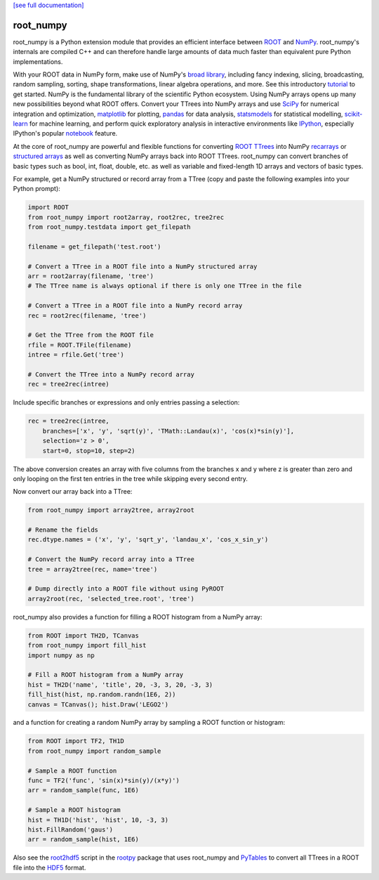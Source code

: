.. -*- mode: rst -*-

`[see full documentation] <http://rootpy.github.com/root_numpy/>`_

root_numpy
==========

.. image:: https://travis-ci.org/rootpy/root_numpy.png
   :target: https://travis-ci.org/rootpy/root_numpy
.. image:: https://pypip.in/v/root_numpy/badge.png
   :target: https://pypi.python.org/pypi/root_numpy
.. image:: https://pypip.in/d/root_numpy/badge.png
   :target: https://crate.io/packages/root_numpy/
..
   .. image:: https://coveralls.io/repos/rootpy/root_numpy/badge.png
      :target: https://coveralls.io/r/rootpy/root_numpy

root_numpy is a Python extension module that provides an efficient interface
between `ROOT <http://root.cern.ch/>`_ and `NumPy <http://www.numpy.org/>`_.
root_numpy's internals are compiled C++ and can therefore handle
large amounts of data much faster than equivalent pure Python implementations.

With your ROOT data in NumPy form, make use of NumPy's
`broad library <http://docs.scipy.org/doc/numpy/reference/>`_, including
fancy indexing, slicing, broadcasting, random sampling, sorting,
shape transformations, linear algebra operations, and more.
See this introductory
`tutorial <http://wiki.scipy.org/Tentative_NumPy_Tutorial>`_ to get started.
NumPy is the fundamental library of the scientific Python ecosystem.
Using NumPy arrays opens up many new possibilities beyond what ROOT
offers. Convert your TTrees into NumPy arrays and use
`SciPy <http://www.scipy.org/>`_ for numerical integration and optimization,
`matplotlib <http://matplotlib.org/>`_ for plotting,
`pandas <http://pandas.pydata.org/>`_ for data analysis,
`statsmodels <http://statsmodels.sourceforge.net/>`_ for statistical modelling,
`scikit-learn <http://scikit-learn.org/>`_ for machine learning,
and perform quick exploratory analysis in interactive environments like
`IPython <http://ipython.org/>`_, especially IPython's popular
`notebook <http://ipython.org/ipython-doc/dev/interactive/notebook.html>`_
feature.

At the core of root_numpy are powerful and flexible functions for converting
`ROOT TTrees <http://root.cern.ch/root/html/TTree.html>`_ into NumPy
`recarrays <http://docs.scipy.org/doc/numpy/reference/generated/numpy.recarray.html>`_
or `structured arrays <http://docs.scipy.org/doc/numpy/user/basics.rec.html>`_
as well as converting NumPy arrays back into ROOT TTrees.
root_numpy can convert branches of basic types such as bool, int, float,
double, etc. as well as variable and fixed-length 1D arrays and vectors
of basic types.

For example, get a NumPy structured or record array from a TTree
(copy and paste the following examples into your Python prompt):

.. code-block:: python

   import ROOT
   from root_numpy import root2array, root2rec, tree2rec
   from root_numpy.testdata import get_filepath

   filename = get_filepath('test.root')

   # Convert a TTree in a ROOT file into a NumPy structured array
   arr = root2array(filename, 'tree')
   # The TTree name is always optional if there is only one TTree in the file

   # Convert a TTree in a ROOT file into a NumPy record array
   rec = root2rec(filename, 'tree')

   # Get the TTree from the ROOT file
   rfile = ROOT.TFile(filename)
   intree = rfile.Get('tree')

   # Convert the TTree into a NumPy record array
   rec = tree2rec(intree)

Include specific branches or expressions and only entries passing a selection:

.. code-block:: python

   rec = tree2rec(intree,
       branches=['x', 'y', 'sqrt(y)', 'TMath::Landau(x)', 'cos(x)*sin(y)'],
       selection='z > 0',
       start=0, stop=10, step=2)

The above conversion creates an array with five columns from the branches
x and y where z is greater than zero and only looping on the first ten entries
in the tree while skipping every second entry.

Now convert our array back into a TTree:

.. code-block:: python

   from root_numpy import array2tree, array2root

   # Rename the fields
   rec.dtype.names = ('x', 'y', 'sqrt_y', 'landau_x', 'cos_x_sin_y')

   # Convert the NumPy record array into a TTree
   tree = array2tree(rec, name='tree')

   # Dump directly into a ROOT file without using PyROOT
   array2root(rec, 'selected_tree.root', 'tree')

root_numpy also provides a function for filling a ROOT histogram from a NumPy
array:

.. code-block:: python

   from ROOT import TH2D, TCanvas
   from root_numpy import fill_hist
   import numpy as np

   # Fill a ROOT histogram from a NumPy array
   hist = TH2D('name', 'title', 20, -3, 3, 20, -3, 3)
   fill_hist(hist, np.random.randn(1E6, 2))
   canvas = TCanvas(); hist.Draw('LEGO2')

and a function for creating a random NumPy array by sampling a ROOT function
or histogram:

.. code-block:: python

   from ROOT import TF2, TH1D
   from root_numpy import random_sample

   # Sample a ROOT function
   func = TF2('func', 'sin(x)*sin(y)/(x*y)')
   arr = random_sample(func, 1E6)

   # Sample a ROOT histogram
   hist = TH1D('hist', 'hist', 10, -3, 3)
   hist.FillRandom('gaus')
   arr = random_sample(hist, 1E6)

Also see the `root2hdf5 <http://www.rootpy.org/commands/root2hdf5.html>`_
script in the `rootpy <https://github.com/rootpy/rootpy>`_
package that uses root_numpy and `PyTables <http://www.pytables.org>`_ to
convert all TTrees in a ROOT file into the
`HDF5 <http://www.hdfgroup.org/HDF5/>`_ format.
